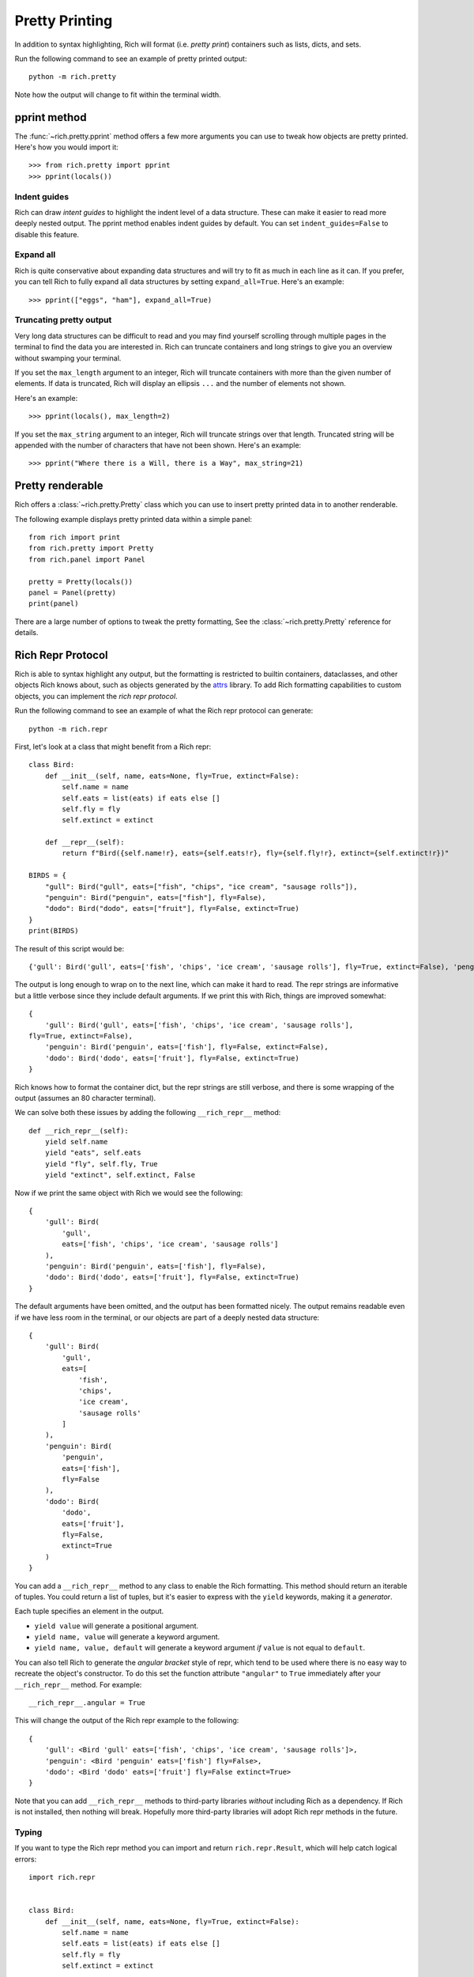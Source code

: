Pretty Printing
===============

In addition to syntax highlighting, Rich will format (i.e. *pretty print*) containers such as lists, dicts, and sets.

Run the following command to see an example of pretty printed output::

    python -m rich.pretty

Note how the output will change to fit within the terminal width.

pprint method
-------------

The :func:`~rich.pretty.pprint` method offers a few more arguments you can use to tweak how objects are pretty printed. Here's how you would import it::

    >>> from rich.pretty import pprint
    >>> pprint(locals())

Indent guides
~~~~~~~~~~~~~

Rich can draw *intent guides* to highlight the indent level of a data structure. These can make it easier to read more deeply nested output. The pprint method enables indent guides by default. You can set ``indent_guides=False`` to disable this feature.

Expand all
~~~~~~~~~~

Rich is quite conservative about expanding data structures and will try to fit as much in each line as it can. If you prefer, you can tell Rich to fully expand all data structures by setting ``expand_all=True``. Here's an example::

    >>> pprint(["eggs", "ham"], expand_all=True)

Truncating pretty output
~~~~~~~~~~~~~~~~~~~~~~~~

Very long data structures can be difficult to read and you may find yourself scrolling through multiple pages in the terminal to find the data you are interested in. Rich can truncate containers and long strings to give you an overview without swamping your terminal.


If you set the ``max_length`` argument to an integer, Rich will truncate containers with more than the given number of elements. If data is truncated, Rich will display an ellipsis ``...`` and the number of elements not shown.

Here's an example::

    >>> pprint(locals(), max_length=2)

If you set the ``max_string`` argument to an integer, Rich will truncate strings over that length. Truncated string will be appended with the number of characters that have not been shown. Here's an example::

    >>> pprint("Where there is a Will, there is a Way", max_string=21)

Pretty renderable
-----------------

Rich offers a :class:`~rich.pretty.Pretty` class which you can use to insert pretty printed data in to another renderable.

The following example displays pretty printed data within a simple panel::

    from rich import print
    from rich.pretty import Pretty
    from rich.panel import Panel

    pretty = Pretty(locals())
    panel = Panel(pretty)
    print(panel)

There are a large number of options to tweak the pretty formatting, See the :class:`~rich.pretty.Pretty` reference for details.

Rich Repr Protocol
------------------

Rich is able to syntax highlight any output, but the formatting is restricted to builtin containers, dataclasses, and other objects Rich knows about, such as objects generated by the `attrs <https://www.attrs.org/en/stable/>`_ library. To add Rich formatting capabilities to custom objects, you can implement the *rich repr protocol*.

Run the following command to see an example of what the Rich repr protocol can generate::

    python -m rich.repr

First, let's look at a class that might benefit from a Rich repr::

    class Bird:
        def __init__(self, name, eats=None, fly=True, extinct=False):
            self.name = name
            self.eats = list(eats) if eats else []
            self.fly = fly
            self.extinct = extinct

        def __repr__(self):
            return f"Bird({self.name!r}, eats={self.eats!r}, fly={self.fly!r}, extinct={self.extinct!r})"

    BIRDS = {
        "gull": Bird("gull", eats=["fish", "chips", "ice cream", "sausage rolls"]),
        "penguin": Bird("penguin", eats=["fish"], fly=False),
        "dodo": Bird("dodo", eats=["fruit"], fly=False, extinct=True)
    }
    print(BIRDS)

The result of this script would be::

    {'gull': Bird('gull', eats=['fish', 'chips', 'ice cream', 'sausage rolls'], fly=True, extinct=False), 'penguin': Bird('penguin', eats=['fish'], fly=False, extinct=False), 'dodo': Bird('dodo', eats=['fruit'], fly=False, extinct=True)}

The output is long enough to wrap on to the next line, which can make it hard to read. The repr strings are informative but a little verbose since they include default arguments. If we print this with Rich, things are improved somewhat::

    {
        'gull': Bird('gull', eats=['fish', 'chips', 'ice cream', 'sausage rolls'],
    fly=True, extinct=False),
        'penguin': Bird('penguin', eats=['fish'], fly=False, extinct=False),
        'dodo': Bird('dodo', eats=['fruit'], fly=False, extinct=True)
    }

Rich knows how to format the container dict, but the repr strings are still verbose, and there is some wrapping of the output (assumes an 80 character terminal).

We can solve both these issues by adding the following ``__rich_repr__`` method::

    def __rich_repr__(self):
        yield self.name
        yield "eats", self.eats
        yield "fly", self.fly, True
        yield "extinct", self.extinct, False

Now if we print the same object with Rich we would see the following::

    {
        'gull': Bird(
            'gull',
            eats=['fish', 'chips', 'ice cream', 'sausage rolls']
        ),
        'penguin': Bird('penguin', eats=['fish'], fly=False),
        'dodo': Bird('dodo', eats=['fruit'], fly=False, extinct=True)
    }

The default arguments have been omitted, and the output has been formatted nicely. The output remains readable even if we have less room in the terminal, or our objects are part of a deeply nested data structure::

    {
        'gull': Bird(
            'gull',
            eats=[
                'fish',
                'chips',
                'ice cream',
                'sausage rolls'
            ]
        ),
        'penguin': Bird(
            'penguin',
            eats=['fish'],
            fly=False
        ),
        'dodo': Bird(
            'dodo',
            eats=['fruit'],
            fly=False,
            extinct=True
        )
    }

You can add a ``__rich_repr__`` method to any class to enable the Rich formatting. This method should return an iterable of tuples. You could return a list of tuples, but it's easier to express with the ``yield`` keywords, making it a *generator*.

Each tuple specifies an element in the output.

- ``yield value`` will generate a positional argument.
- ``yield name, value`` will generate a keyword argument.
- ``yield name, value, default`` will generate a keyword argument *if* ``value`` is not equal to ``default``.

You can also tell Rich to generate the *angular bracket* style of repr, which tend to be used where there is no easy way to recreate the object's constructor. To do this set the function attribute ``"angular"`` to ``True`` immediately after your ``__rich_repr__`` method. For example::

    __rich_repr__.angular = True

This will change the output of the Rich repr example to the following::

    {
        'gull': <Bird 'gull' eats=['fish', 'chips', 'ice cream', 'sausage rolls']>,
        'penguin': <Bird 'penguin' eats=['fish'] fly=False>,
        'dodo': <Bird 'dodo' eats=['fruit'] fly=False extinct=True>
    }


Note that you can add ``__rich_repr__`` methods to third-party libraries *without* including Rich as a dependency. If Rich is not installed, then nothing will break. Hopefully more third-party libraries will adopt Rich repr methods in the future.

Typing
~~~~~~

If you want to type the Rich repr method you can import and return ``rich.repr.Result``, which will help catch logical errors::


    import rich.repr


    class Bird:
        def __init__(self, name, eats=None, fly=True, extinct=False):
            self.name = name
            self.eats = list(eats) if eats else []
            self.fly = fly
            self.extinct = extinct

        def __rich_repr__(self) -> rich.repr.Result:
            yield self.name
            yield "eats", self.eats
            yield "fly", self.fly, True
            yield "extinct", self.extinct, False


Automatic Rich Repr
~~~~~~~~~~~~~~~~~~~

Rich can generate a rich repr automatically if the parameters are named the same as your attributes.

To automatically build a rich repr, use the :meth:`~rich.repr.auto` class decorator. The Bird example above follows the above rule, so we don't strictly need to implement our own ``__rich_repr__``. The following code would generate the same repr::

    import rich.repr

    @rich.repr.auto
    class Bird:
        def __init__(self, name, eats=None, fly=True, extinct=False):
            self.name = name
            self.eats = list(eats) if eats else []
            self.fly = fly
            self.extinct = extinct


    BIRDS = {
        "gull": Bird("gull", eats=["fish", "chips", "ice cream", "sausage rolls"]),
        "penguin": Bird("penguin", eats=["fish"], fly=False),
        "dodo": Bird("dodo", eats=["fruit"], fly=False, extinct=True)
    }
    from rich import print
    print(BIRDS)

Note that the decorator will also create a `__repr__`, so you you will get an auto-generated repr even if you don't print with Rich.

If you want to auto-generate the angular type of repr, then set ``angular=True`` on the decorator::

    @rich.repr.auto(angular=True)
    class Bird:
        def __init__(self, name, eats=None, fly=True, extinct=False):
            self.name = name
            self.eats = list(eats) if eats else []
            self.fly = fly
            self.extinct = extinct


Example
-------

See `repr.py <https://github.com/willmcgugan/rich/blob/master/examples/repr.py>`_ for the example code used in this page.

